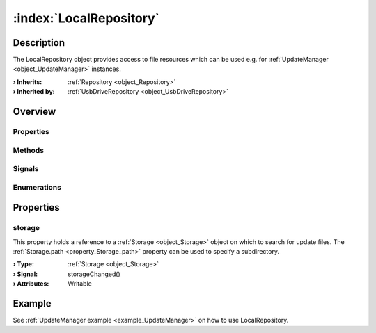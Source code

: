 
.. _object_LocalRepository:


:index:`LocalRepository`
------------------------

Description
***********

The LocalRepository object provides access to file resources which can be used e.g. for :ref:`UpdateManager <object_UpdateManager>` instances.

:**› Inherits**: :ref:`Repository <object_Repository>`
:**› Inherited by**: :ref:`UsbDriveRepository <object_UsbDriveRepository>`

Overview
********

Properties
++++++++++

.. hlist::
  :columns: 1

  * :ref:`storage <property_LocalRepository_storage>`
  * :ref:`Repository.error <property_Repository_error>`
  * :ref:`Repository.errorString <property_Repository_errorString>`
  * :ref:`Object.objectId <property_Object_objectId>`
  * :ref:`Object.parent <property_Object_parent>`

Methods
+++++++

.. hlist::
  :columns: 1

  * :ref:`Object.deserializeProperties() <method_Object_deserializeProperties>`
  * :ref:`Object.fromJson() <method_Object_fromJson>`
  * :ref:`Object.toJson() <method_Object_toJson>`

Signals
+++++++

.. hlist::
  :columns: 1

  * :ref:`Repository.errorOccurred() <signal_Repository_errorOccurred>`
  * :ref:`Object.completed() <signal_Object_completed>`

Enumerations
++++++++++++

.. hlist::
  :columns: 1

  * :ref:`Repository.Error <enum_Repository_Error>`



Properties
**********


.. _property_LocalRepository_storage:

.. _signal_LocalRepository_storageChanged:

.. index::
   single: storage

storage
+++++++

This property holds a reference to a :ref:`Storage <object_Storage>` object on which to search for update files. The :ref:`Storage.path <property_Storage_path>` property can be used to specify a subdirectory.

:**› Type**: :ref:`Storage <object_Storage>`
:**› Signal**: storageChanged()
:**› Attributes**: Writable

Example
*******
See :ref:`UpdateManager example <example_UpdateManager>` on how to use LocalRepository.
